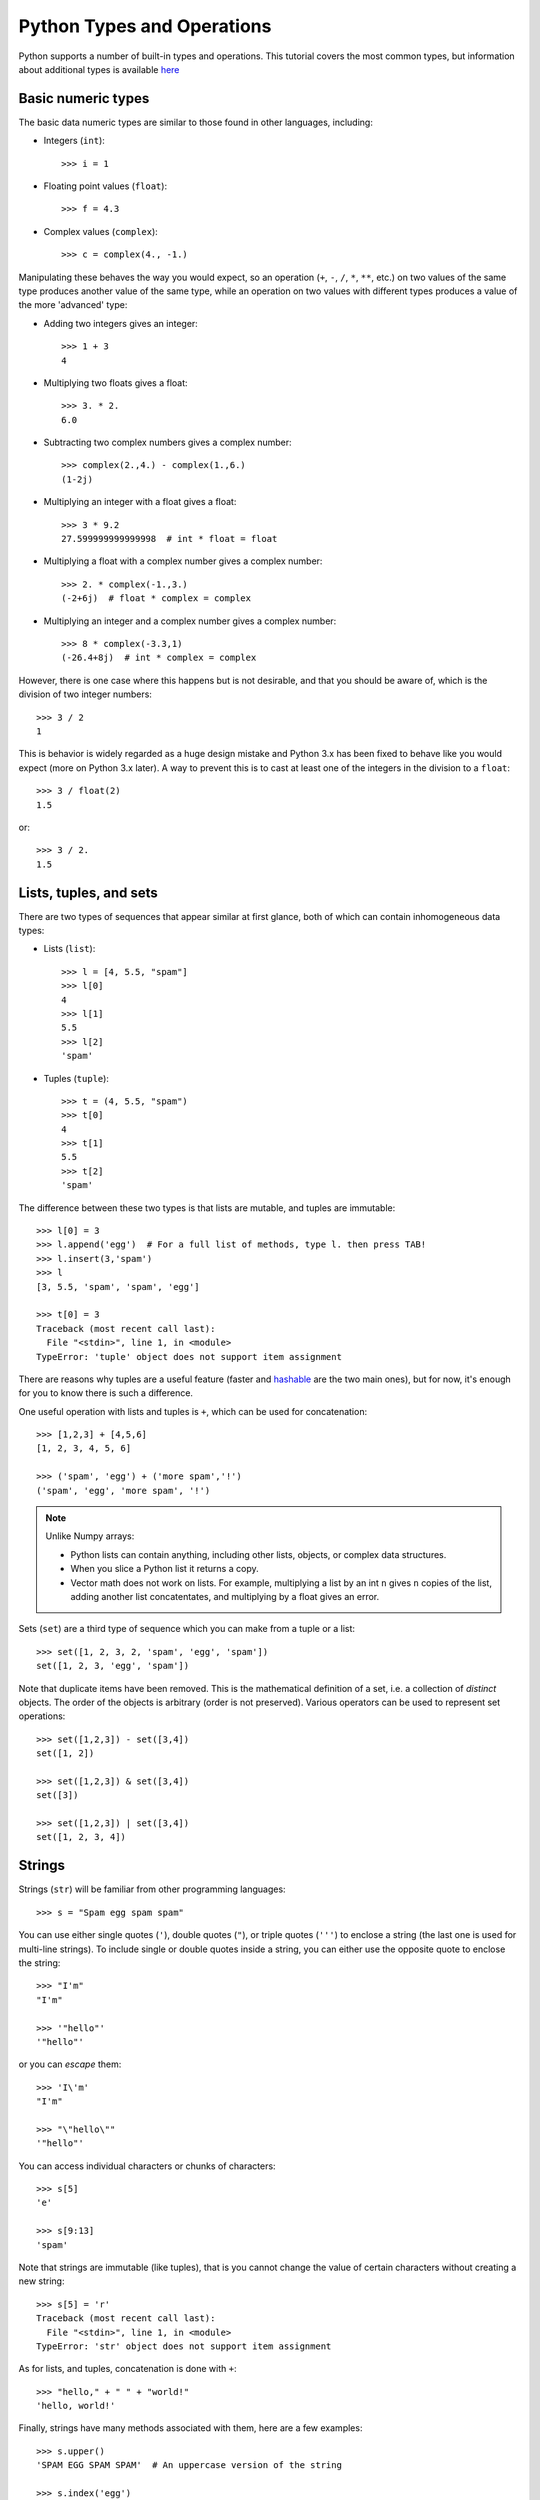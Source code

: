 .. _python-built-in-types-and-operations:

Python Types and Operations
===========================

Python supports a number of built-in types and operations. This tutorial covers the most common types, but information about additional types is available `here <http://docs.python.org/library/stdtypes.html>`_

Basic numeric types
-------------------

The basic data numeric types are similar to those found in other languages, including:

* Integers (``int``)::

    >>> i = 1

* Floating point values (``float``)::

    >>> f = 4.3

* Complex values (``complex``)::

    >>> c = complex(4., -1.)

Manipulating these behaves the way you would expect, so an operation (``+``, ``-``, ``/``, ``*``, ``**``, etc.) on two values of the same type produces another value of the same type, while an operation on two values with different types produces a value of the more 'advanced' type:

* Adding two integers gives an integer::

    >>> 1 + 3
    4

* Multiplying two floats gives a float::

    >>> 3. * 2.
    6.0

* Subtracting two complex numbers gives a complex number::

    >>> complex(2.,4.) - complex(1.,6.)
    (1-2j)

* Multiplying an integer with a float gives a float::

    >>> 3 * 9.2
    27.599999999999998  # int * float = float

* Multiplying a float with a complex number gives a complex number::

    >>> 2. * complex(-1.,3.)
    (-2+6j)  # float * complex = complex

* Multiplying an integer and a complex number gives a complex number::

    >>> 8 * complex(-3.3,1)
    (-26.4+8j)  # int * complex = complex

However, there is one case where this happens but is not desirable, and that you should be aware of, which is the division of two integer numbers::

    >>> 3 / 2
    1

This is behavior is widely regarded as a huge design mistake and Python 3.x has been fixed to behave like you would expect (more on Python 3.x later). A way to prevent this is to cast at least one of the integers in the division to a ``float``::

    >>> 3 / float(2)
    1.5

or::

    >>> 3 / 2.
    1.5

Lists, tuples, and sets
-----------------------

There are two types of sequences that appear similar at first glance, both of which can contain inhomogeneous data types:

* Lists (``list``)::

    >>> l = [4, 5.5, "spam"]
    >>> l[0]
    4
    >>> l[1]
    5.5
    >>> l[2]
    'spam'

* Tuples (``tuple``)::

    >>> t = (4, 5.5, "spam")
    >>> t[0]
    4
    >>> t[1]
    5.5
    >>> t[2]
    'spam'

The difference between these two types is that lists are mutable, and tuples are immutable::

    >>> l[0] = 3
    >>> l.append('egg')  # For a full list of methods, type l. then press TAB!
    >>> l.insert(3,'spam')
    >>> l
    [3, 5.5, 'spam', 'spam', 'egg']

    >>> t[0] = 3
    Traceback (most recent call last):
      File "<stdin>", line 1, in <module>
    TypeError: 'tuple' object does not support item assignment

There are reasons why tuples are a useful feature (faster and `hashable
<http://docs.python.org/glossary.html#term-hashable>`_ are the two main ones), but for now, it's enough for you to know there is such a difference.

One useful operation with lists and tuples is ``+``, which can be used for concatenation::

    >>> [1,2,3] + [4,5,6]
    [1, 2, 3, 4, 5, 6]

    >>> ('spam', 'egg') + ('more spam','!')
    ('spam', 'egg', 'more spam', '!')

.. note:: Unlike Numpy arrays:

    * Python lists can contain anything, including other lists, objects, or complex data structures.
    * When you slice a Python list it returns a copy.
    * Vector math does not work on lists. For example, multiplying a list by an int ``n`` gives ``n`` copies of the list, adding another list concatentates, and multiplying by a float gives an error.

Sets (``set``) are a third type of sequence which you can make from a tuple or a list::

    >>> set([1, 2, 3, 2, 'spam', 'egg', 'spam'])
    set([1, 2, 3, 'egg', 'spam'])

Note that duplicate items have been removed. This is the mathematical definition of a set, i.e. a collection of *distinct* objects. The order of the objects is arbitrary (order is not preserved). Various operators can be used to represent set operations::

    >>> set([1,2,3]) - set([3,4])
    set([1, 2])

    >>> set([1,2,3]) & set([3,4])
    set([3])

    >>> set([1,2,3]) | set([3,4])
    set([1, 2, 3, 4])

Strings
-------

Strings (``str``) will be familiar from other programming languages::

    >>> s = "Spam egg spam spam"

You can use either single quotes (``'``), double quotes (``"``), or triple quotes (``'''``) to enclose a string (the last one is used for multi-line strings). To include single or double quotes inside a string, you can either use the opposite quote to enclose the string::

    >>> "I'm"
    "I'm"

    >>> '"hello"'
    '"hello"'

or you can *escape* them::

    >>> 'I\'m'
    "I'm"

    >>> "\"hello\""
    '"hello"'

You can access individual characters or chunks of characters::

    >>> s[5]
    'e'

    >>> s[9:13]
    'spam'

Note that strings are immutable (like tuples), that is you cannot change the value of certain characters without creating a new string::

    >>> s[5] = 'r'
    Traceback (most recent call last):
      File "<stdin>", line 1, in <module>
    TypeError: 'str' object does not support item assignment

As for lists, and tuples, concatenation is done with ``+``::

    >>> "hello," + " " + "world!"
    'hello, world!'

Finally, strings have many methods associated with them, here are a few examples::

    >>> s.upper()
    'SPAM EGG SPAM SPAM'  # An uppercase version of the string

    >>> s.index('egg')
    5  # An integer giving the position of the sub-string

    >>> s.split()
    ['Spam', 'egg', 'spam', 'spam']  # A list of strings

Dictionaries
------------

One of the remaining types are dictionaries (``dict``) which you can think of
as look-up tables::

    >>> d = {'name':'m31', 'ra':10.68, 'dec':41.27}
    >>> d['name']
    'm31'
    >>> d['flux'] = 4.5
    >>> d
    {'flux': 4.5, 'dec': 41.27, 'name': 'm31', 'ra': 10.68}


Numpy arrays (not a built-in type!)
-----------------------------------

`Numpy <http://www.numpy.org>`_ is a package that provides a data type we will
refer to as a Numpy array. This behaves similarly to arrays in e.g. Fortran or
IDL::

    >>> import numpy as np
    >>> a = np.array([1,2,3])
    >>> b = np.array([4,5,6])
    >>> a + b
    array([5, 7, 9])
    >>> a * 2 - b
    array([-2, -1,  0])
    >>> a[2]
    3

Numpy supports multi-dimensional array, and slicing, stepping, and indexing,
similarly to other languages. Indexing is zero-based (the first element is
``a[0]``) and the last element in a slice is exclusive (``a[0:2]`` returns an
array made from ``a[0]`` and ``a[1]``). Slicing an array return a
**reference**, not a copy, of the data.

A note on Python objects
------------------------

Most things in Python are objects.  But what is an object?

Every constant, variable, or function in Python is actually a object with a
type and associated attributes and methods. An *attribute* a property of the
object that you get or set by giving the <object_name> + dot +
<attribute_name>, for example ``img.shape``. A *method* is a function that the
object provides, for example ``img.argmax(axis=0)`` or ``img.min()``.

Use tab completion in IPython to inspect objects and start to understand
attributes and methods. To start off create a list of 4 numbers::

    l = [3, 1, 2, 1]
    l.<TAB>

This will show the available attributes and methods for the Python list
``a``.  **Using <TAB>-completion and help is a very efficient way to learn and later
remember object methods!**
::

    In [17]: a.<TAB>
    a.__add__           a.__ge__            a.__iter__          a.__repr__          a.append
    a.__class__         a.__getattribute__  a.__le__            a.__reversed__      a.count
    a.__contains__      a.__getitem__       a.__len__           a.__rmul__          a.extend
    a.__delattr__       a.__getslice__      a.__lt__            a.__setattr__       a.index
    a.__delitem__       a.__gt__            a.__mul__           a.__setitem__       a.insert
    a.__delslice__      a.__hash__          a.__ne__            a.__setslice__      a.pop
    a.__doc__           a.__iadd__          a.__new__           a.__sizeof__        a.remove
    a.__eq__            a.__imul__          a.__reduce__        a.__str__           a.reverse
    a.__format__        a.__init__          a.__reduce_ex__     a.__subclasshook__  a.sort

For the most part you can ignore all the ones that begin with ``__`` since
they are generally are internal methods that are not called directly.  At
the end you see useful looking functions like ``append`` or ``sort`` which
you can get help for and use::

    a.sort
    a.sort?
    a.sort()
    a
